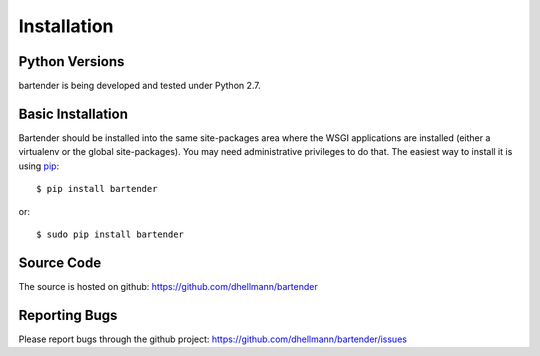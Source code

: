 ==============
 Installation
==============

Python Versions
===============

bartender is being developed and tested under Python 2.7.

.. _install-basic:

Basic Installation
==================

Bartender should be installed into the same site-packages area where the
WSGI applications are installed (either a virtualenv or the
global site-packages). You may need administrative privileges to do
that.  The easiest way to install it is using pip_::

  $ pip install bartender

or::

  $ sudo pip install bartender

.. _pip: http://pypi.python.org/pypi/pip

Source Code
===========

The source is hosted on github: https://github.com/dhellmann/bartender

Reporting Bugs
==============

Please report bugs through the github project:
https://github.com/dhellmann/bartender/issues
